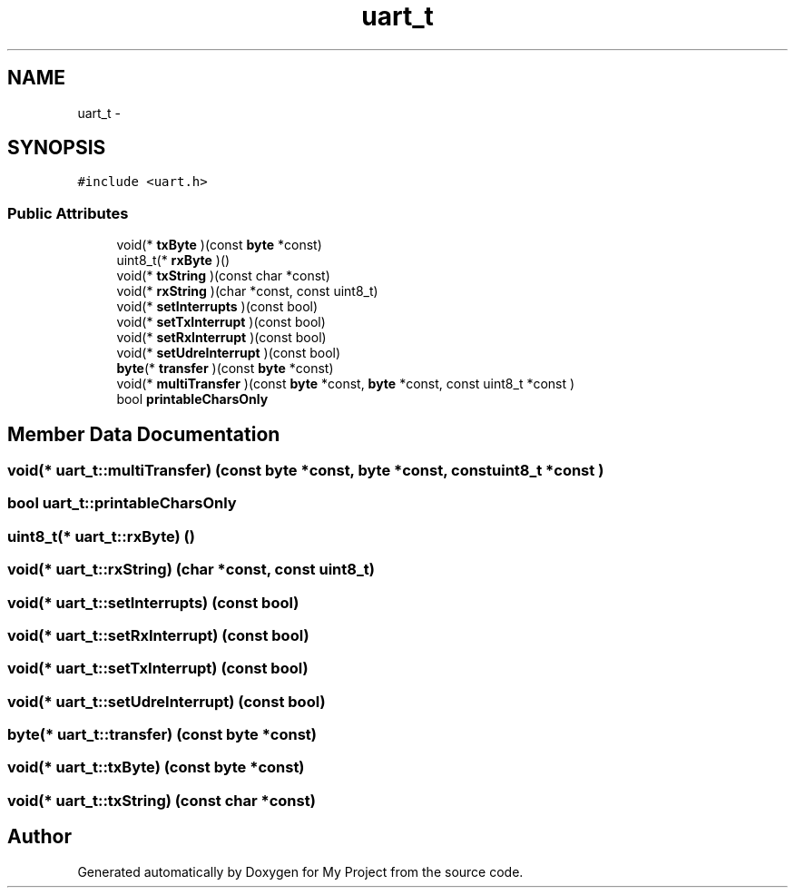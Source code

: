 .TH "uart_t" 3 "Wed Feb 18 2015" "My Project" \" -*- nroff -*-
.ad l
.nh
.SH NAME
uart_t \- 
.SH SYNOPSIS
.br
.PP
.PP
\fC#include <uart\&.h>\fP
.SS "Public Attributes"

.in +1c
.ti -1c
.RI "void(* \fBtxByte\fP )(const \fBbyte\fP *const)"
.br
.ti -1c
.RI "uint8_t(* \fBrxByte\fP )()"
.br
.ti -1c
.RI "void(* \fBtxString\fP )(const char *const)"
.br
.ti -1c
.RI "void(* \fBrxString\fP )(char *const, const uint8_t)"
.br
.ti -1c
.RI "void(* \fBsetInterrupts\fP )(const bool)"
.br
.ti -1c
.RI "void(* \fBsetTxInterrupt\fP )(const bool)"
.br
.ti -1c
.RI "void(* \fBsetRxInterrupt\fP )(const bool)"
.br
.ti -1c
.RI "void(* \fBsetUdreInterrupt\fP )(const bool)"
.br
.ti -1c
.RI "\fBbyte\fP(* \fBtransfer\fP )(const \fBbyte\fP *const)"
.br
.ti -1c
.RI "void(* \fBmultiTransfer\fP )(const \fBbyte\fP *const, \fBbyte\fP *const, const uint8_t *const )"
.br
.ti -1c
.RI "bool \fBprintableCharsOnly\fP"
.br
.in -1c
.SH "Member Data Documentation"
.PP 
.SS "void(* uart_t::multiTransfer) (const \fBbyte\fP *const, \fBbyte\fP *const, const uint8_t *const )"

.SS "bool uart_t::printableCharsOnly"

.SS "uint8_t(* uart_t::rxByte) ()"

.SS "void(* uart_t::rxString) (char *const, const uint8_t)"

.SS "void(* uart_t::setInterrupts) (const bool)"

.SS "void(* uart_t::setRxInterrupt) (const bool)"

.SS "void(* uart_t::setTxInterrupt) (const bool)"

.SS "void(* uart_t::setUdreInterrupt) (const bool)"

.SS "\fBbyte\fP(* uart_t::transfer) (const \fBbyte\fP *const)"

.SS "void(* uart_t::txByte) (const \fBbyte\fP *const)"

.SS "void(* uart_t::txString) (const char *const)"


.SH "Author"
.PP 
Generated automatically by Doxygen for My Project from the source code\&.

